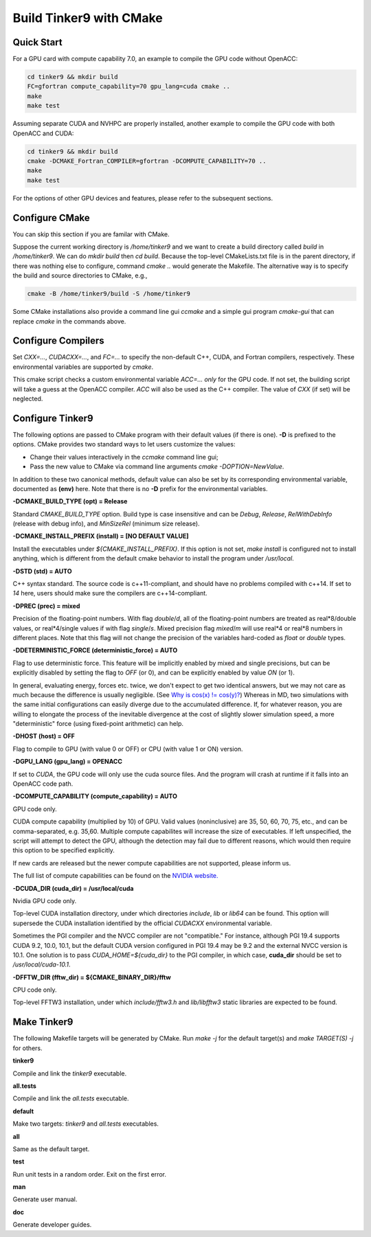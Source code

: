 Build Tinker9 with CMake
========================

Quick Start
-----------

For a GPU card with compute capability 7.0,
an example to compile the GPU code without OpenACC:

.. code-block:: bash

   cd tinker9 && mkdir build
   FC=gfortran compute_capability=70 gpu_lang=cuda cmake ..
   make
   make test

Assuming separate CUDA and NVHPC are properly installed,
another example to compile the GPU code with both OpenACC and CUDA:

.. code-block:: bash

   cd tinker9 && mkdir build
   cmake -DCMAKE_Fortran_COMPILER=gfortran -DCOMPUTE_CAPABILITY=70 ..
   make
   make test

For the options of other GPU devices and features,
please refer to the subsequent sections.

Configure CMake
---------------
You can skip this section if you are familar with CMake.

Suppose the current working directory is */home/tinker9* and we
want to create a build directory called *build* in
*/home/tinker9*. We can do *mkdir build* then *cd build*.
Because the top-level CMakeLists.txt file is in the parent directory,
if there was nothing else to configure, command *cmake ..* would generate
the Makefile. The alternative way is to specify the build and source
directories to CMake, e.g.,

.. code-block:: bash

   cmake -B /home/tinker9/build -S /home/tinker9

Some CMake installations also provide a command line gui *ccmake* and a
simple gui program *cmake-gui* that can replace *cmake* in the commands
above.

Configure Compilers
-------------------
Set *CXX=...*, *CUDACXX=...*, and *FC=...* to specify the non-default C++,
CUDA, and Fortran compilers, respectively. These environmental variables
are supported by *cmake*.

This cmake script checks a custom environmental variable *ACC=...*
*only* for the GPU code.
If not set, the building script will take a guess at the OpenACC compiler.
*ACC* will also be used as the C++ compiler. The value of *CXX* (if set)
will be neglected.

Configure Tinker9
-----------------
The following options are passed to CMake program with their default
values (if there is one). **-D** is prefixed to the options. CMake provides
two standard ways to let users customize the values:

- Change their values interactively in the *ccmake* command line gui;
- Pass the new value to CMake via command line arguments
  *cmake -DOPTION=NewValue*.

In addition to these two canonical methods, default value can also be set
by its corresponding environmental variable, documented as **(env)** here.
Note that there is no **-D** prefix for the environmental variables.

**-DCMAKE_BUILD_TYPE (opt) = Release**

Standard *CMAKE_BUILD_TYPE* option. Build type is case insensitive and
can be *Debug*, *Release*, *RelWithDebInfo* (release with debug info),
and *MinSizeRel* (minimum size release).

**-DCMAKE_INSTALL_PREFIX (install) = [NO DEFAULT VALUE]**

Install the executables under *${CMAKE_INSTALL_PREFIX}*. If this option is
not set, *make install* is configured not to install anything, which is
different from the default cmake behavior to install the program under */usr/local*.

**-DSTD (std) = AUTO**

C++ syntax standard. The source code is c++11-compliant, and should have no
problems compiled with c++14. If set to *14* here, users should make sure
the compilers are c++14-compliant.

**-DPREC (prec) = mixed**

Precision of the floating-point numbers. With flag *double*/*d*, all of the
floating-point numbers are treated as real\*8/double values,
or real\*4/single values if with flag *single*/*s*. Mixed precision flag *mixed*/*m* will
use real\*4 or real\*8 numbers in different places. Note that this flag will
not change the precision of the variables hard-coded as *float* or *double*
types.

**-DDETERMINISTIC_FORCE (deterministic_force) = AUTO**

Flag to use deterministic force.
This feature will be implicitly enabled by mixed and single precisions, but
can be explicitly disabled by setting the flag to *OFF* (or 0),
and can be explicitly enabled by value *ON* (or 1).

In general, evaluating energy, forces etc. twice, we don't expect to get
two identical answers, but we may not care as much because the difference
is usually negligible. (See
`Why is cos(x) != cos(y)? <https://isocpp.org/wiki/faq/newbie#floating-point-arith2>`_)
Whereas in MD, two simulations with the same initial configurations can
easily diverge due to the accumulated difference. If, for whatever reason,
you are willing to elongate the process of the inevitable divergence at the
cost of slightly slower simulation speed, a more "deterministic" force
(using fixed-point arithmetic) can help.

**-DHOST (host) = OFF**

Flag to compile to GPU (with value 0 or OFF) or CPU (with value 1 or ON)
version.

**-DGPU_LANG (gpu_lang) = OPENACC**

If set to *CUDA*, the GPU code will only use the cuda source files.
And the program will crash at runtime if it falls into an OpenACC code path.

**-DCOMPUTE_CAPABILITY (compute_capability) = AUTO**

GPU code only.

CUDA compute capability (multiplied by 10) of GPU.
Valid values (noninclusive) are 35, 50, 60, 70, 75, etc., and can be
comma-separated, e.g. 35,60.
Multiple compute capabilites will increase the size of executables.
If left unspecified, the script will attempt to detect the GPU,
although the detection may fail due to different reasons, which would
then require this option to be specified explicitly.

If new cards are released but the newer compute capabilities
are not supported, please inform us.

The full list of compute capabilities can be found on the
`NVIDIA website. <https://developer.nvidia.com/cuda-gpus>`_

**-DCUDA_DIR (cuda_dir) = /usr/local/cuda**

Nvidia GPU code only.

Top-level CUDA installation directory, under which directories *include*,
*lib* or *lib64* can be found.
This option will supersede the CUDA installation identified by the official
*CUDACXX* environmental variable.

Sometimes the PGI compiler and the NVCC compiler are not "compatible." For
instance, although PGI 19.4 supports CUDA 9.2, 10.0, 10.1, but the default
CUDA version configured in PGI 19.4 may be 9.2 and the external NVCC version
is 10.1. One solution is to pass *CUDA_HOME=${cuda_dir}* to the PGI
compiler, in which case, **cuda_dir** should be set to
*/usr/local/cuda-10.1*.

**-DFFTW_DIR (fftw_dir) = ${CMAKE_BINARY_DIR}/fftw**

CPU code only.

Top-level FFTW3 installation, under which
*include/fftw3.h* and *lib/libfftw3* static libraries are expected to be found.

Make Tinker9
------------
The following Makefile targets will be generated by CMake.
Run *make -j* for the default target(s) and *make TARGET(S) -j* for others.

**tinker9**

Compile and link the *tinker9* executable.

**all.tests**

Compile and link the *all.tests* executable.

**default**

Make two targets: *tinker9* and *all.tests* executables.

**all**

Same as the default target.

**test**

Run unit tests in a random order. Exit on the first error.

**man**

Generate user manual.

**doc**

Generate developer guides.

